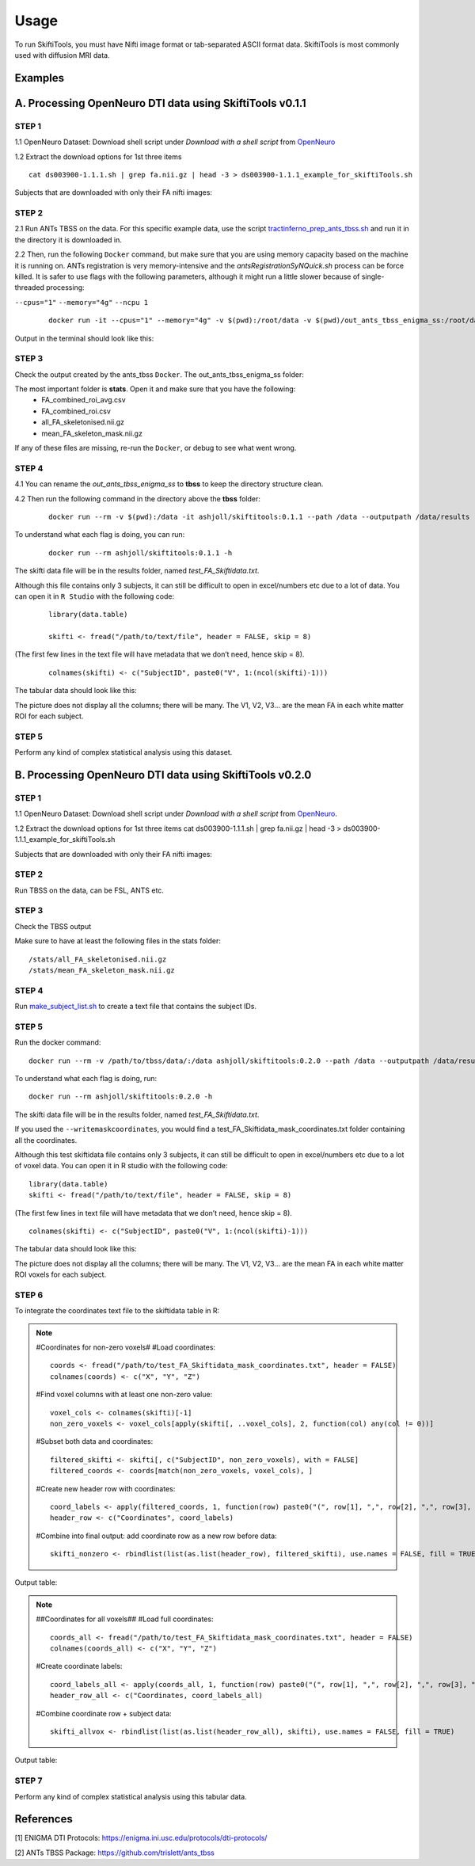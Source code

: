 ######
Usage
######

To run SkiftiTools, you must have Nifti image format or tab-separated ASCII format data. SkiftiTools is most commonly used with diffusion MRI data.

Examples
--------

A. Processing OpenNeuro DTI data using SkiftiTools v0.1.1
-----------------------------------------------------------
*******
STEP 1
*******

1.1 OpenNeuro Dataset: Download shell script under *Download with a shell script* from `OpenNeuro <https://openneuro.org/datasets/ds003900/versions/1.1.1/download#>`_

1.2 Extract the download options for 1st three items ::
	
	cat ds003900-1.1.1.sh | grep fa.nii.gz | head -3 > ds003900-1.1.1_example_for_skiftiTools.sh

Subjects that are downloaded with only their FA nifti images:

.. image:: fig_usage_1.png

*******
STEP 2
*******

2.1 Run ANTs TBSS on the data.
For this specific example data, use the script `tractinferno_prep_ants_tbss.sh <https://github.com/HKA07/skiftiGuide/blob/main/docs/make_subjects_list.sh>`_ and run it in the directory it is downloaded in.

2.2 Then, run the following ``Docker`` command, but make sure that you are using memory capacity based on the machine it is running on. ANTs registration is very memory-intensive and the *antsRegistrationSyNQuick.sh* process can be force killed. It is safer to use flags with the following parameters, although it might run a little slower because of single-threaded processing:

``--cpus="1"`` 
``--memory="4g"``
``--ncpu 1``
   ::

      docker run -it --cpus="1" --memory="4g" -v $(pwd):/root/data -v $(pwd)/out_ants_tbss_enigma_ss:/root/data/out_enigma haanme/ants_tbss:0.4.2 -i /root/data/IMAGELIST_ss_docker.csv -c /root/data/CASELIST.txt --modality FA --enigma --ncpu 1 -o /root/data/out_enigma


Output in the terminal should look like this:

.. image:: fig_usage_2.png

*******
STEP 3
*******

Check the output created by the ants_tbss ``Docker``. The out_ants_tbss_enigma_ss folder:

.. image:: fig_usage_3.png

The most important folder is **stats**. Open it and make sure that you have the following:
   - FA_combined_roi_avg.csv
   - FA_combined_roi.csv
   - all_FA_skeletonised.nii.gz
   - mean_FA_skeleton_mask.nii.gz

If any of these files are missing, re-run the ``Docker``, or debug to see what went wrong.

*******
STEP 4
*******

4.1 You can rename the *out_ants_tbss_enigma_ss* to **tbss** to keep the directory structure clean.

4.2 Then run the following command in the directory above the **tbss** folder: 
   ::
   
      docker run --rm -v $(pwd):/data -it ashjoll/skiftitools:0.1.1 --path /data --outputpath /data/results --TBSSsubfolder tbss --scalar FA --name test

To understand what each flag is doing, you can run: 
   ::
   
      docker run --rm ashjoll/skiftitools:0.1.1 -h

The skifti data file will be in the results folder, named *test_FA_Skiftidata.txt*.

Although this file contains only 3 subjects, it can still be difficult to open in excel/numbers etc due to a lot of data. You can open it in ``R Studio`` with the following code: 
   ::

      library(data.table)

      skifti <- fread("/path/to/text/file", header = FALSE, skip = 8)

(The first few lines in the text file will have metadata that we don’t need, hence skip = 8).
   ::
      
      colnames(skifti) <- c("SubjectID", paste0("V", 1:(ncol(skifti)-1)))

The tabular data should look like this:

.. image:: fig_usage_4.png

The picture does not display all the columns; there will be many. The V1, V2, V3... are the mean FA in each white matter ROI for each subject.

*******
STEP 5
*******

Perform any kind of complex statistical analysis using this dataset.


B. Processing OpenNeuro DTI data using SkiftiTools v0.2.0
----------------------------------------------------------
*******
STEP 1
*******

1.1 OpenNeuro Dataset:
Download shell script under *Download with a shell script* from `OpenNeuro <https://openneuro.org/datasets/ds003900/versions/1.1.1/download#>`_.

1.2 Extract the download options for 1st three items
cat ds003900-1.1.1.sh | grep fa.nii.gz | head -3 > ds003900-1.1.1_example_for_skiftiTools.sh


Subjects that are downloaded with only their FA nifti images:

.. image:: fig_usage_2_1.png

*******
STEP 2
*******

Run TBSS on the data, can be FSL, ANTS etc.


*******
STEP 3
*******
Check the TBSS output

.. image:: fig_usage_2_2.png

Make sure to have at least the following files in the stats folder:
::

	/stats/all_FA_skeletonised.nii.gz
	/stats/mean_FA_skeleton_mask.nii.gz


*******
STEP 4
*******

Run `make_subject_list.sh <https://github.com/HKA07/skiftiGuide/blob/main/docs/make_subjects_list.sh>`_ to create a text file that contains the subject IDs.

*******
STEP 5
*******

Run the docker command: ::

	docker run --rm -v /path/to/tbss/data/:/data ashjoll/skiftitools:0.2.0 --path /data --outputpath /data/results --TBSSsubfolder tbss --subjectsfile /data/subject_list.txt --scalars FA --name test --writemaskcoordinates Yes

To understand what each flag is doing, run: ::

	docker run --rm ashjoll/skiftitools:0.2.0 -h

The skifti data file will be in the results folder, named *test_FA_Skiftidata.txt*.

If you used the ``--writemaskcoordinates``, you would find a test_FA_Skiftidata_mask_coordinates.txt folder containing all the coordinates.

Although this test skiftidata file contains only 3 subjects, it can still be difficult to open in excel/numbers etc due to a lot of voxel data. You can open it in R studio with the following code: ::

	library(data.table)
	skifti <- fread("/path/to/text/file", header = FALSE, skip = 8)

(The first few lines in text file will have metadata that we don’t need, hence skip = 8). ::

	colnames(skifti) <- c("SubjectID", paste0("V", 1:(ncol(skifti)-1)))


The tabular data should look like this: 

.. image:: fig_usage_2_3.png

The picture does not display all the columns; there will be many. The V1, V2, V3... are the mean FA in each white matter ROI voxels for each subject.


*******
STEP 6
*******

To integrate the coordinates text file to the skiftidata table in R:

.. note::
	
	#Coordinates for non-zero voxels#
	#Load coordinates::
	
		coords <- fread("/path/to/test_FA_Skiftidata_mask_coordinates.txt", header = FALSE)
		colnames(coords) <- c("X", "Y", "Z")

	#Find voxel columns with at least one non-zero value::
	
		voxel_cols <- colnames(skifti)[-1]
		non_zero_voxels <- voxel_cols[apply(skifti[, ..voxel_cols], 2, function(col) any(col != 0))]
	
	#Subset both data and coordinates::

		filtered_skifti <- skifti[, c("SubjectID", non_zero_voxels), with = FALSE]
		filtered_coords <- coords[match(non_zero_voxels, voxel_cols), ]


	#Create new header row with coordinates::
	
		coord_labels <- apply(filtered_coords, 1, function(row) paste0("(", row[1], ",", row[2], ",", row[3], ")"))
		header_row <- c("Coordinates", coord_labels)

	#Combine into final output: add coordinate row as a new row before data::
		
		skifti_nonzero <- rbindlist(list(as.list(header_row), filtered_skifti), use.names = FALSE, fill = TRUE)


Output table:

.. image:: fig_usage_2_4.png

.. note:: 
	##Coordinates for all voxels##
	#Load full coordinates::
	
		coords_all <- fread("/path/to/test_FA_Skiftidata_mask_coordinates.txt", header = FALSE)
		colnames(coords_all) <- c("X", "Y", "Z")

	#Create coordinate labels::
		
		coord_labels_all <- apply(coords_all, 1, function(row) paste0("(", row[1], ",", row[2], ",", row[3], ")"))
		header_row_all <- c("Coordinates, coord_labels_all)

	#Combine coordinate row + subject data::

		skifti_allvox <- rbindlist(list(as.list(header_row_all), skifti), use.names = FALSE, fill = TRUE)

Output table:

.. image:: fig_usage_2_5.png

*******
STEP 7
*******

Perform any kind of complex statistical analysis using this tabular data.



References
----------

[1] ENIGMA DTI Protocols: https://enigma.ini.usc.edu/protocols/dti-protocols/  

[2] ANTs TBSS Package: https://github.com/trislett/ants_tbss
